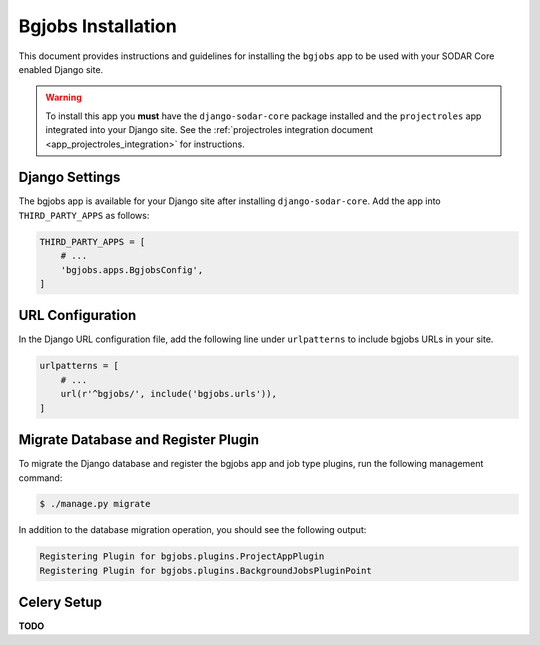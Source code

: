.. _app_bgjobs_install:


Bgjobs Installation
^^^^^^^^^^^^^^^^^^^

This document provides instructions and guidelines for installing the
``bgjobs`` app to be used with your SODAR Core enabled Django site.

.. warning::

    To install this app you **must** have the ``django-sodar-core`` package
    installed and the ``projectroles`` app integrated into your Django site.
    See the :ref:`projectroles integration document <app_projectroles_integration>`
    for instructions.


Django Settings
===============

The bgjobs app is available for your Django site after installing
``django-sodar-core``. Add the app into ``THIRD_PARTY_APPS`` as
follows:

.. code-block:: python

    THIRD_PARTY_APPS = [
        # ...
        'bgjobs.apps.BgjobsConfig',
    ]


URL Configuration
=================

In the Django URL configuration file, add the following line under
``urlpatterns`` to include bgjobs URLs in your site.

.. code-block:: python

    urlpatterns = [
        # ...
        url(r'^bgjobs/', include('bgjobs.urls')),
    ]


Migrate Database and Register Plugin
====================================

To migrate the Django database and register the bgjobs app and job type plugins,
run the following management command:

.. code-block:: console

    $ ./manage.py migrate

In addition to the database migration operation, you should see the following
output:

.. code-block:: console

    Registering Plugin for bgjobs.plugins.ProjectAppPlugin
    Registering Plugin for bgjobs.plugins.BackgroundJobsPluginPoint


Celery Setup
============

**TODO**
